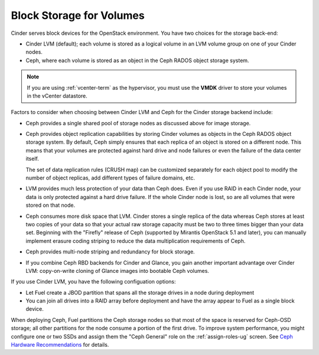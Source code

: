 Block Storage for Volumes
-------------------------

Cinder serves block devices for the OpenStack environment.
You have two choices for the storage back-end:

* Cinder LVM (default);
  each volume is stored as a logical volume
  in an LVM volume group on one of your Cinder nodes.

* Ceph, where each volume
  is stored as an object in the Ceph RADOS object storage system.

.. note::  If you are using :ref:`vcenter-term` as the hypervisor,
           you must use the **VMDK** driver
           to store your volumes in the vCenter datastore.

Factors to consider
when choosing between Cinder LVM and Ceph
for the Cinder storage backend include:

* Ceph provides a single shared pool of storage nodes
  as discussed above for image storage.

* Ceph provides object replication capabilities
  by storing Cinder volumes as objects
  in the Ceph RADOS object storage system.
  By default, Ceph simply ensures that each replica of an object
  is stored on a different node.
  This means that your volumes are protected
  against hard drive and node failures
  or even the failure of the data center itself.

  The set of data replication rules (CRUSH map)
  can be customized separately for each object pool
  to modify the number of object replicas,
  add different types of failure domains, etc.

* LVM provides much less protection of your data than Ceph does.
  Even if you use RAID in each Cinder node,
  your data is only protected against a hard drive failure.
  If the whole Cinder node is lost,
  so are all volumes that were stored on that node.

* Ceph consumes more disk space that LVM.
  Cinder stores a single replica of the data
  whereas Ceph stores at least two copies of your data
  so that your actual raw storage capacity
  must be two to three times bigger than your data set.
  Beginning with the "Firefly" release of Ceph
  (supported by Mirantis OpenStack 5.1 and later),
  you can manually implement erasure coding striping
  to reduce the data multiplication requirements of Ceph.

* Ceph provides multi-node striping and redundancy for block storage.

* If you combine Ceph RBD backends for Cinder and Glance,
  you gain another important advantage over Cinder LVM:
  copy-on-write cloning of Glance images into bootable Ceph volumes.


If you use Cinder LVM,
you have the following configuation options:

- Let Fuel create a JBOD partition
  that spans all the storage drives in a node during deployment

- You can join all drives into a RAID array before deployment
  and have the array appear to Fuel as a single block device.

When deploying Ceph,
Fuel partitions the Ceph storage nodes
so that most of the space is reserved for Ceph-OSD storage;
all other partitions for the node
consume a portion of the first drive.
To improve system performance,
you might configure one or two SSDs
and assign them the "Ceph General" role
on the :ref:`assign-roles-ug` screen.
See `Ceph Hardware Recommendations
<http://ceph.com/docs/master/start/hardware-recommendations/>`_
for details.
